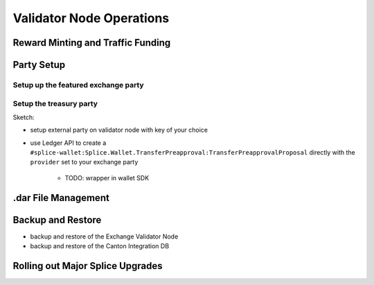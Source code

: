Validator Node Operations
=========================

Reward Minting and Traffic Funding
----------------------------------

Party Setup
-----------

Setup up the featured exchange party
^^^^^^^^^^^^^^^^^^^^^^^^^^^^^^^^^^^^

.. _setup-treasury-party:

Setup the treasury party
^^^^^^^^^^^^^^^^^^^^^^^^

Sketch:

* setup external party on validator node with key of your choice
* use Ledger API to create a ``#splice-wallet:Splice.Wallet.TransferPreapproval:TransferPreapprovalProposal``
  directly with the ``provider`` set to your exchange party
   * TODO: wrapper in wallet SDK


.dar File Management
--------------------

Backup and Restore
------------------

* backup and restore of the Exchange Validator Node
* backup and restore of the Canton Integration DB

Rolling out Major Splice Upgrades
---------------------------------
